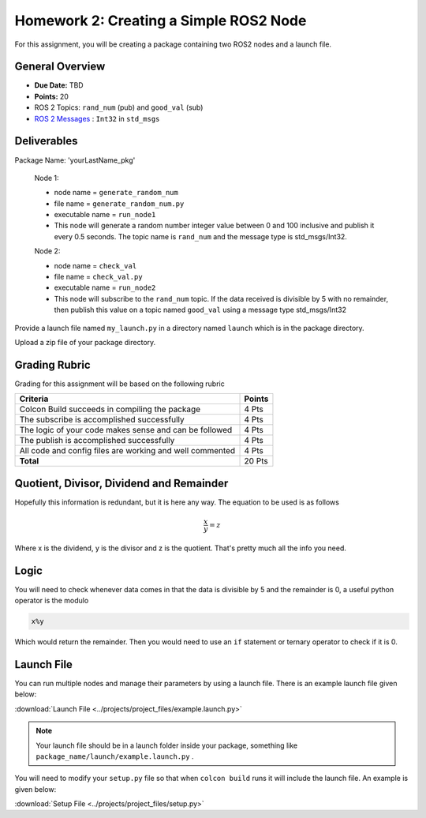 Homework 2: Creating a Simple ROS2 Node
=======================================

For this assignment, you will be creating a package containing two ROS2 nodes and a launch file.


General Overview
^^^^^^^^^^^^^^^^

* **Due Date:** TBD
* **Points:** 20
* ROS 2 Topics: ``rand_num`` (pub) and ``good_val`` (sub)
* `ROS 2 Messages <../../information/ros2_common_msgs.html>`_ : ``Int32`` in ``std_msgs``


Deliverables
^^^^^^^^^^^^

Package Name: 'yourLastName_pkg'

    Node 1:

    * node name = ``generate_random_num``
    * file name = ``generate_random_num.py``
    * executable name = ``run_node1``
    * This node will generate a random number integer value between 0 and 100 inclusive and publish it every 0.5 seconds.  The topic name is ``rand_num`` and the message type is std_msgs/Int32.
    
    Node 2:

    * node name = ``check_val``
    * file name = ``check_val.py``
    * executable name = ``run_node2``
    * This node will subscribe to the ``rand_num`` topic.  If the data received is divisible by 5 with no remainder, then publish this value on a topic named ``good_val`` using a message type std_msgs/Int32

Provide a launch file named ``my_launch.py`` in a directory named ``launch`` which is in the package directory.

Upload a zip file of your package directory.

Grading Rubric
^^^^^^^^^^^^^^

Grading for this assignment will be based on the following rubric

+--------------------------------------------------------+---------+
| Criteria                                               | Points  |
+========================================================+=========+
| Colcon Build succeeds in compiling the package         | 4 Pts   |
+--------------------------------------------------------+---------+
| The subscribe is accomplished successfully             | 4 Pts   |
+--------------------------------------------------------+---------+
| The logic of your code makes sense and can be followed | 4 Pts   |
+--------------------------------------------------------+---------+
|The publish is accomplished successfully                | 4 Pts   |
+--------------------------------------------------------+---------+
|All code and config files are working and well commented| 4 Pts   |
+--------------------------------------------------------+---------+
| **Total**                                              | 20 Pts  |
+--------------------------------------------------------+---------+

Quotient, Divisor, Dividend and Remainder
^^^^^^^^^^^^^^^^^^^^^^^^^^^^^^^^^^^^^^^^^
Hopefully this information is redundant, but it is here any way. The equation to be used is as follows

.. math::
    \dfrac{x}{y} = z

Where x is the dividend, y is the divisor and z is the quotient. That's pretty much all the info you need.

Logic
^^^^^
You will need to check whenever data comes in that the data is divisible by 5 and the remainder is 0, a useful python operator is the modulo

.. code-block:: python

    x%y

Which would return the remainder. Then you would need to use an ``if`` statement or ternary operator to check if it is 0.

Launch File
^^^^^^^^^^^
You can run multiple nodes and manage their parameters by using a launch file. There is an example launch file given below:

:download:`Launch File <../projects/project_files/example.launch.py>`

.. note:: Your launch file should be in a launch folder inside your package, something like ``package_name/launch/example.launch.py`` .

You will need to modify your ``setup.py`` file so that when ``colcon build`` runs it will include the launch file. An example is given below:

:download:`Setup File <../projects/project_files/setup.py>`
